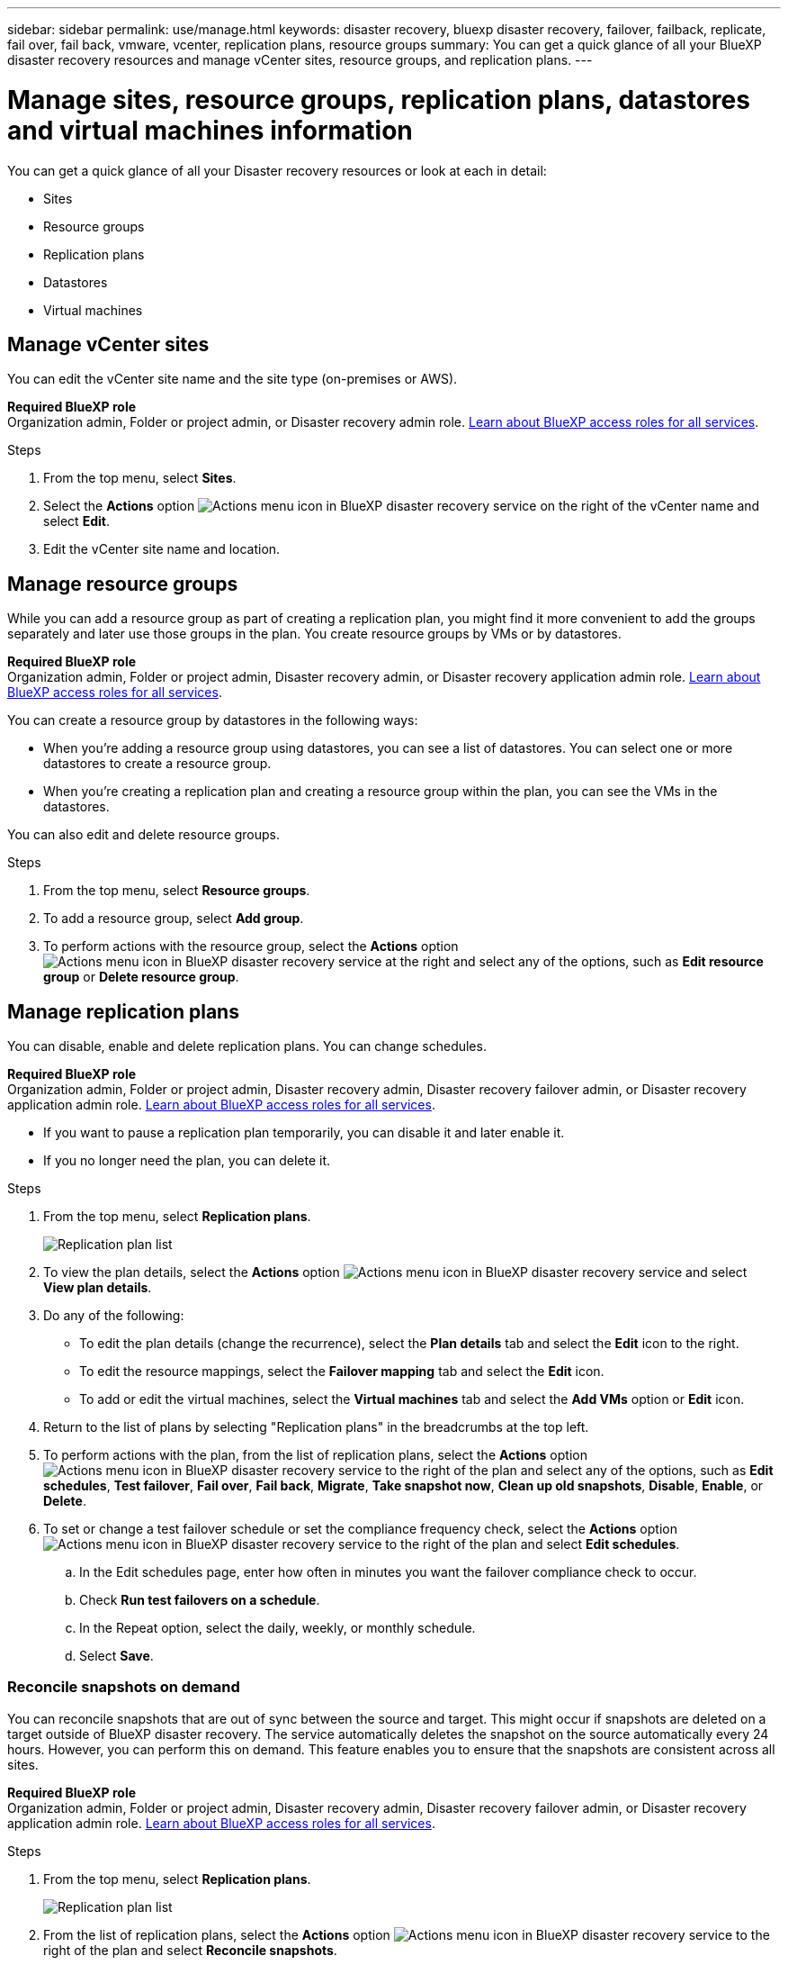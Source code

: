 ---
sidebar: sidebar
permalink: use/manage.html
keywords: disaster recovery, bluexp disaster recovery, failover, failback, replicate, fail over, fail back, vmware, vcenter, replication plans, resource groups
summary: You can get a quick glance of all your BlueXP disaster recovery resources and manage vCenter sites, resource groups, and replication plans.
---

= Manage sites, resource groups, replication plans, datastores and virtual machines information
:hardbreaks:
:icons: font
:imagesdir: ../media/use/

[.lead]
You can get a quick glance of all your Disaster recovery resources or look at each in detail: 

* Sites
* Resource groups
* Replication plans
* Datastores 
* Virtual machines



== Manage vCenter sites
You can edit the vCenter site name and the site type (on-premises or AWS).

*Required BlueXP role*
Organization admin, Folder or project admin, or Disaster recovery admin role. https://docs.netapp.com/us-en/bluexp-setup-admin/reference-iam-predefined-roles.html[Learn about BlueXP access roles for all services^].

.Steps 

. From the top menu, select *Sites*. 
. Select the *Actions* option image:../use/icon-vertical-dots.png[Actions menu icon in BlueXP disaster recovery service]  on the right of the vCenter name and select *Edit*. 
. Edit the vCenter site name and location. 

== Manage resource groups 

While you can add a resource group as part of creating a replication plan, you might find it more convenient to add the groups separately and later use those groups in the plan. You create resource groups by VMs or by datastores.

*Required BlueXP role*
Organization admin, Folder or project admin, Disaster recovery admin, or Disaster recovery application admin role. https://docs.netapp.com/us-en/bluexp-setup-admin/reference-iam-predefined-roles.html[Learn about BlueXP access roles for all services^].

You can create a resource group by datastores in the following ways:

* When you're adding a resource group using datastores, you can see a list of datastores. You can select one or more datastores to create a resource group.
* When you're creating a replication plan and creating a resource group within the plan, you can see the VMs in the datastores. 

You can also edit and delete resource groups. 

.Steps 

. From the top menu, select *Resource groups*. 
. To add a resource group, select *Add group*.  
. To perform actions with the resource group, select the *Actions* option image:../use/icon-horizontal-dots.png[Actions menu icon in BlueXP disaster recovery service]  at the right and select any of the options, such as *Edit resource group* or *Delete resource group*. 

== Manage replication plans 

You can disable, enable and delete replication plans. You can change schedules. 

*Required BlueXP role*
Organization admin, Folder or project admin, Disaster recovery admin, Disaster recovery failover admin, or Disaster recovery application admin role. https://docs.netapp.com/us-en/bluexp-setup-admin/reference-iam-predefined-roles.html[Learn about BlueXP access roles for all services^].

* If you want to pause a replication plan temporarily, you can disable it and later enable it. 
* If you no longer need the plan, you can delete it.


.Steps 

. From the top menu, select *Replication plans*. 
+
image:../use/dr-plan-list2.png[Replication plan list]
. To view the plan details, select the *Actions* option image:../use/icon-horizontal-dots.png[Actions menu icon in BlueXP disaster recovery service] and select *View plan details*.  

. Do any of the following: 
+
* To edit the plan details (change the recurrence), select the *Plan details* tab and select the *Edit* icon to the right. 
* To edit the resource mappings, select the *Failover mapping* tab and select the *Edit* icon. 
* To add or edit the virtual machines, select the *Virtual machines* tab and select the *Add VMs* option or *Edit* icon. 

. Return to the list of plans by selecting "Replication plans" in the breadcrumbs at the top left. 

. To perform actions with the plan, from the list of replication plans, select the *Actions* option image:../use/icon-horizontal-dots.png[Actions menu icon in BlueXP disaster recovery service]  to the right of the plan and select any of the options, such as *Edit schedules*, *Test failover*, *Fail over*, *Fail back*, *Migrate*, *Take snapshot now*, *Clean up old snapshots*, *Disable*, *Enable*, or *Delete*. 

. To set or change a test failover schedule or set the compliance frequency check, select the *Actions* option image:../use/icon-horizontal-dots.png[Actions menu icon in BlueXP disaster recovery service]  to the right of the plan and select *Edit schedules*.

.. In the Edit schedules page, enter how often in minutes you want the failover compliance check to occur. 

.. Check *Run test failovers on a schedule*. 
.. In the Repeat option, select the daily, weekly, or monthly schedule. 
.. Select *Save*.

=== Reconcile snapshots on demand
You can reconcile snapshots that are out of sync between the source and target. This might occur if snapshots are deleted on a target outside of BlueXP disaster recovery. The service automatically deletes the snapshot on the source automatically every 24 hours. However, you can perform this on demand. This feature enables you to ensure that the snapshots are consistent across all sites.

*Required BlueXP role*
Organization admin, Folder or project admin, Disaster recovery admin, Disaster recovery failover admin, or Disaster recovery application admin role. https://docs.netapp.com/us-en/bluexp-setup-admin/reference-iam-predefined-roles.html[Learn about BlueXP access roles for all services^].

.Steps 

. From the top menu, select *Replication plans*. 
+
image:../use/dr-plan-list2.png[Replication plan list]

. From the list of replication plans, select the *Actions* option image:../use/icon-horizontal-dots.png[Actions menu icon in BlueXP disaster recovery service]  to the right of the plan and select *Reconcile snapshots*. 

. Review the reconciliation information. 
. Select *Reconcile*.


=== Delete a replication plan
You can delete a replication plan if you no longer need it. If you delete a replication plan, you can also delete the primary and secondary snapshots created by the plan. 

*Required BlueXP role*
Organization admin, Folder or project admin, Disaster recovery admin, Disaster recovery failover admin, or Disaster recovery application admin role. https://docs.netapp.com/us-en/bluexp-setup-admin/reference-iam-predefined-roles.html[Learn about BlueXP access roles for all services^].

.Steps 

. From the top menu, select *Replication plans*. 
+
image:../use/dr-plan-list2.png[Replication plan list]

. Select the *Actions* option image:../use/icon-horizontal-dots.png[Actions menu icon in BlueXP disaster recovery service]  to the right of the plan and select *Delete*. 

. Select whether you want to delete the primary snapshots,  secondary snapshots, or just the metadata created by the plan. 

. Type "delete" to confirm the deletion.
. Select *Delete*.


=== Change retention count for failover schedules

You can change how many datastores are retained. 

*Required BlueXP role*
Organization admin, Folder or project admin, Disaster recovery admin, Disaster recovery failover admin, or Disaster recovery application admin role. https://docs.netapp.com/us-en/bluexp-setup-admin/reference-iam-predefined-roles.html[Learn about BlueXP access roles for all services^].

. From the top menu, select *Replication plans*. 
. Select the replication plan, click the *Failover mapping* tab, and click the *Edit* pencil icon. 
. Click the *Datastores* arrow to expand it. 
+
image:../use/dr-plan-failover-edit.png[Edit failover mappings page]
. Change the value of the retention count in the replication plan. 
. With the replication plan selected, select the Actions menu, select *Clean up old snapshots" to remove old snapshots on the target to match the new retention count.

== View datastores information 

You can view information about how many datastores exist on the source and on the target. 

*Required BlueXP role*
Organization admin, Folder or project admin, Disaster recovery admin, Disaster recovery failover admin, Disaster recovery application admin, or Disaster recovery viewer role. https://docs.netapp.com/us-en/bluexp-setup-admin/reference-iam-predefined-roles.html[Learn about BlueXP access roles for all services^].


. From the top menu, select *Dashboard*. 
. Select the vCenter in the site row. 
. Select *Datastores*. 
. View the datastores information. 

== View virtual machines information 

You can view information about how many virtual machines exist on the source and on the target along with CPU, memory, and available capacity. 

*Required BlueXP role*
Organization admin, Folder or project admin, Disaster recovery admin, Disaster recovery failover admin, Disaster recovery application admin, or Disaster recovery viewer role. https://docs.netapp.com/us-en/bluexp-setup-admin/reference-iam-predefined-roles.html[Learn about BlueXP access roles for all services^].

. From the top menu, select *Dashboard*. 
. Select the vCenter in the site row. 
. Select *Virtual machines*. 
. View the virtual machines information. 

